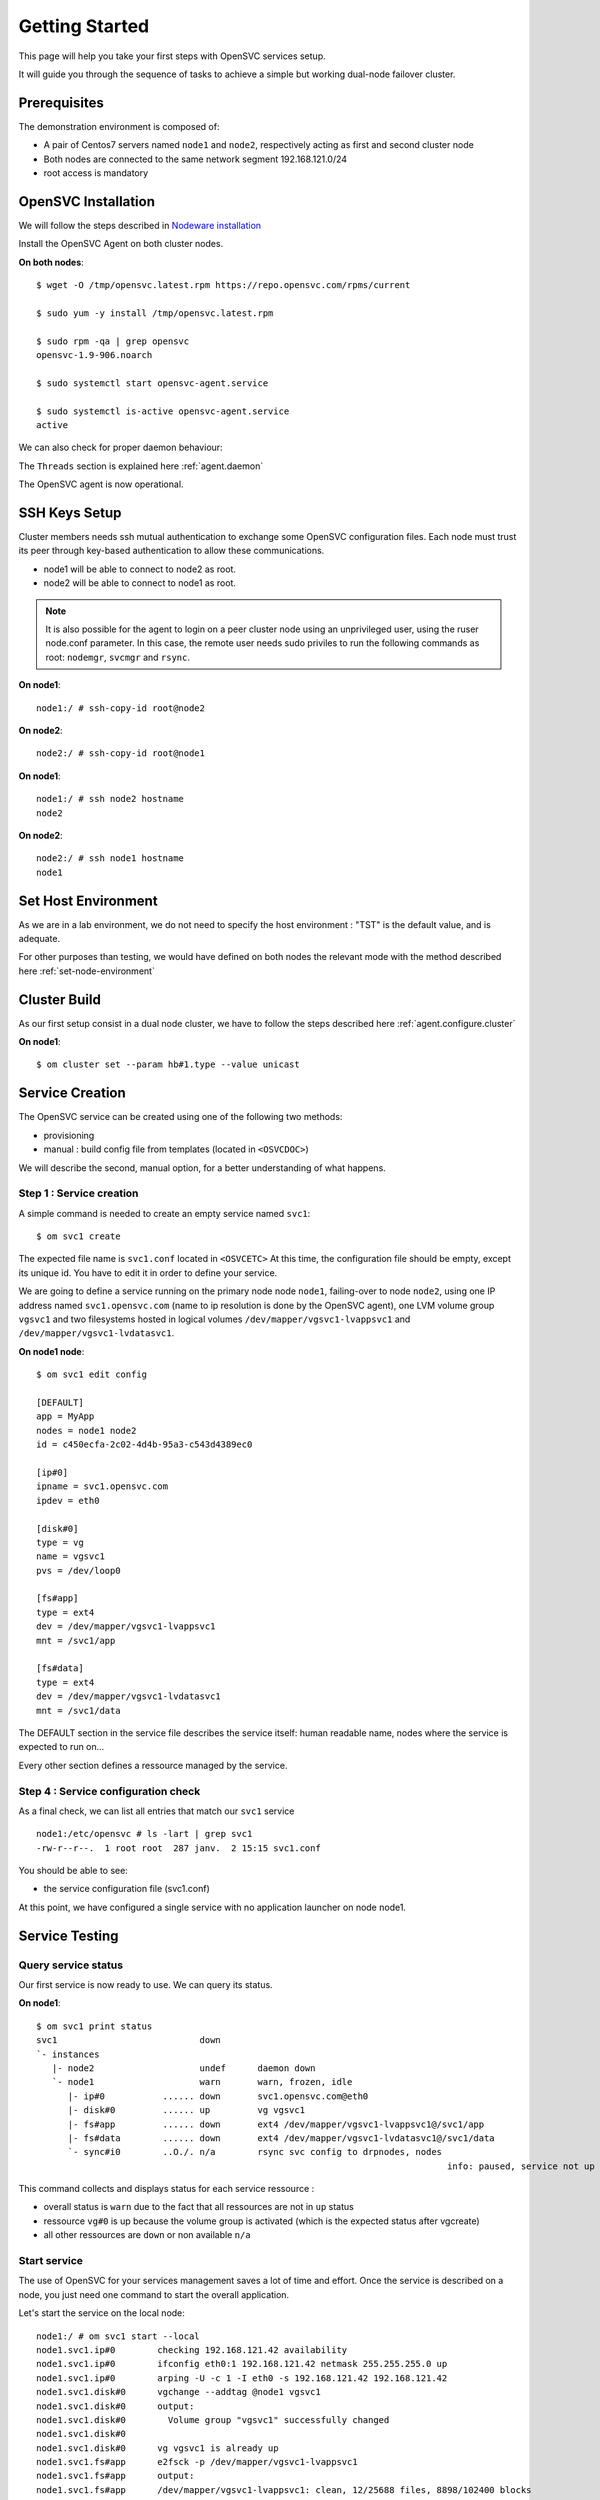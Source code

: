 .. _howto.getting.started:

Getting Started
***************

This page will help you take your first steps with OpenSVC services setup.

It will guide you through the sequence of tasks to achieve a simple but working dual-node failover cluster.

Prerequisites
=============

The demonstration environment is composed of:

* A pair of Centos7 servers named ``node1`` and ``node2``, respectively acting as first and second cluster node
* Both nodes are connected to the same network segment 192.168.121.0/24
* root access is mandatory

OpenSVC Installation
====================

We will follow the steps described in `Nodeware installation <agent.install.html>`_

Install the OpenSVC Agent on both cluster nodes.

**On both nodes**::

        $ wget -O /tmp/opensvc.latest.rpm https://repo.opensvc.com/rpms/current

        $ sudo yum -y install /tmp/opensvc.latest.rpm

        $ sudo rpm -qa | grep opensvc
        opensvc-1.9-906.noarch

        $ sudo systemctl start opensvc-agent.service

        $ sudo systemctl is-active opensvc-agent.service
        active

We can also check for proper daemon behaviour:

.. raw:: html

    <pre class=output>
    $ sudo svcmon
    Threads                           <span style="font-weight: bold">node1</span>
     <span style="font-weight: bold">listener</span>  <span style="color: #00aa00">running</span> 0.0.0.0:1214
     <span style="font-weight: bold">monitor</span>   <span style="color: #00aa00">running</span>
     <span style="font-weight: bold">scheduler</span> <span style="color: #00aa00">running</span>

    Nodes                             <span style="font-weight: bold">node1</span>
     <span style="font-weight: bold"> 15m</span>                            | 0.1
     <span style="font-weight: bold"> state</span>                          |

    Services                          <span style="font-weight: bold">node1</span>
    </pre>

The ``Threads`` section is explained here :ref:`agent.daemon`

The OpenSVC agent is now operational.

SSH Keys Setup
==============

Cluster members needs ssh mutual authentication to exchange some OpenSVC configuration files. Each node must trust its peer through key-based authentication to allow these communications.

* node1 will be able to connect to node2 as root.
* node2 will be able to connect to node1 as root.

.. note::

        It is also possible for the agent to login on a peer cluster node using an unprivileged user, using the ruser node.conf parameter. In this case, the remote user needs sudo priviles to run the following commands as root: ``nodemgr``, ``svcmgr`` and ``rsync``.

**On node1**::

	node1:/ # ssh-copy-id root@node2

**On node2**::

	node2:/ # ssh-copy-id root@node1


**On node1**::

	node1:/ # ssh node2 hostname
	node2

**On node2**::

	node2:/ # ssh node1 hostname
	node1

Set Host Environment
====================

As we are in a lab environment, we do not need to specify the host environment : "TST" is the default value, and is adequate.

For other purposes than testing, we would have defined on both nodes the relevant mode with the method described here :ref:`set-node-environment`

Cluster Build
=============

As our first setup consist in a dual node cluster, we have to follow the steps described here :ref:`agent.configure.cluster`

**On node1**::

    $ om cluster set --param hb#1.type --value unicast

.. raw:: html

    <pre class=output>
      $ om mon

      Threads                            <span style="font-weight: bold">node1</span>
       <span style="font-weight: bold">hb#1.rx</span>   <span style="color: #00aa00">running</span> 0.0.0.0:10000 | <span style="color: #767676">/</span>
       <span style="font-weight: bold">hb#1.tx</span>   <span style="color: #00aa00">running</span>               | <span style="color: #767676">/</span>
       <span style="font-weight: bold">listener</span>  <span style="color: #00aa00">running</span> 0.0.0.0:1214
       <span style="font-weight: bold">monitor</span>   <span style="color: #00aa00">running</span>
       <span style="font-weight: bold">scheduler</span> <span style="color: #00aa00">running</span>

      Nodes                              <span style="font-weight: bold">node1</span>
       <span style="font-weight: bold"> 15m</span>                             | 0.1
       <span style="font-weight: bold"> state</span>                           |

      Services                           <span style="font-weight: bold">node1</span>
    </pre>


Service Creation
================

The OpenSVC service can be created using one of the following two methods:

* provisioning
* manual : build config file from templates (located in ``<OSVCDOC>``)

We will describe the second, manual option, for a better understanding of what happens. 

Step 1 : Service creation
+++++++++++++++++++++++++

A simple command is needed to create an empty service named ``svc1``::

    $ om svc1 create




The expected file name is ``svc1.conf`` located in ``<OSVCETC>``
At this time, the configuration file should be empty, except its unique id. You have to edit it in order to define your service.

We are going to define a service running on the primary node node ``node1``, failing-over to node ``node2``, using one IP address named ``svc1.opensvc.com`` (name to ip resolution is done by the OpenSVC agent), one LVM volume group ``vgsvc1`` and two filesystems hosted in logical volumes ``/dev/mapper/vgsvc1-lvappsvc1`` and ``/dev/mapper/vgsvc1-lvdatasvc1``.

**On node1 node**::

        $ om svc1 edit config

        [DEFAULT]
        app = MyApp
        nodes = node1 node2
        id = c450ecfa-2c02-4d4b-95a3-c543d4389ec0

        [ip#0]
        ipname = svc1.opensvc.com
        ipdev = eth0

        [disk#0]
        type = vg
        name = vgsvc1
        pvs = /dev/loop0

        [fs#app]
        type = ext4
        dev = /dev/mapper/vgsvc1-lvappsvc1
        mnt = /svc1/app

        [fs#data]
        type = ext4
        dev = /dev/mapper/vgsvc1-lvdatasvc1
        mnt = /svc1/data


The DEFAULT section in the service file describes the service itself: human readable name, nodes where the service is expected to run on...

Every other section defines a ressource managed by the service.


Step 4 : Service configuration check
++++++++++++++++++++++++++++++++++++

As a final check, we can list all entries that match our ``svc1`` service ::

        node1:/etc/opensvc # ls -lart | grep svc1
        -rw-r--r--.  1 root root  287 janv.  2 15:15 svc1.conf

You should be able to see:

- the service configuration file (svc1.conf)

At this point, we have configured a single service with no application launcher on node node1.

Service Testing
===============

Query service status
++++++++++++++++++++

Our first service is now ready to use. We can query its status.

**On node1**::

        $ om svc1 print status
        svc1                           down
        `- instances
           |- node2                    undef      daemon down
           `- node1                    warn       warn, frozen, idle
              |- ip#0           ...... down       svc1.opensvc.com@eth0
              |- disk#0         ...... up         vg vgsvc1
              |- fs#app         ...... down       ext4 /dev/mapper/vgsvc1-lvappsvc1@/svc1/app
              |- fs#data        ...... down       ext4 /dev/mapper/vgsvc1-lvdatasvc1@/svc1/data
              `- sync#i0        ..O./. n/a        rsync svc config to drpnodes, nodes
                                                                                      info: paused, service not up

This command collects and displays status for each service ressource :

- overall status is ``warn`` due to the fact that all ressources are not in ``up`` status
- ressource ``vg#0`` is up because the volume group is activated (which is the expected status after vgcreate)
- all other ressources are ``down`` or non available ``n/a``

Start service
+++++++++++++

The use of OpenSVC for your services management saves a lot of time and effort.
Once the service is described on a node, you just need one command to start the overall application.

Let's start the service on the local node::

        node1:/ # om svc1 start --local
        node1.svc1.ip#0        checking 192.168.121.42 availability
        node1.svc1.ip#0        ifconfig eth0:1 192.168.121.42 netmask 255.255.255.0 up
        node1.svc1.ip#0        arping -U -c 1 -I eth0 -s 192.168.121.42 192.168.121.42
        node1.svc1.disk#0      vgchange --addtag @node1 vgsvc1
        node1.svc1.disk#0      output:
        node1.svc1.disk#0        Volume group "vgsvc1" successfully changed
        node1.svc1.disk#0
        node1.svc1.disk#0      vg vgsvc1 is already up
        node1.svc1.fs#app      e2fsck -p /dev/mapper/vgsvc1-lvappsvc1
        node1.svc1.fs#app      output:
        node1.svc1.fs#app      /dev/mapper/vgsvc1-lvappsvc1: clean, 12/25688 files, 8898/102400 blocks
        node1.svc1.fs#app
        node1.svc1.fs#app      mount -t ext4 /dev/mapper/vgsvc1-lvappsvc1 /svc1/app
        node1.svc1.fs#data     e2fsck -p /dev/mapper/vgsvc1-lvdatasvc1
        node1.svc1.fs#data     output:
        node1.svc1.fs#data     /dev/mapper/vgsvc1-lvdatasvc1: clean, 12/23616 files, 8637/94208 blocks
        node1.svc1.fs#data
        node1.svc1.fs#data     mount -t ext4 /dev/mapper/vgsvc1-lvdatasvc1 /svc1/data

The startup sequence reads as:

- check if service IP address is not already used somewhere
- bring up service ip address 
- volume group activation (if not already in the correct state)
- fsck + mount of each filesystem


Manual filesystem mount check::

        node1:/ # mount | grep svc1
        /dev/mapper/vgsvc1-lvappsvc1 on /svc1/app type ext4 (rw,relatime,seclabel,data=ordered)
        /dev/mapper/vgsvc1-lvdatasvc1 on /svc1/data type ext4 (rw,relatime,seclabel,data=ordered)

Manual ip address plumbing check on eth0 (svc1.opensvc.com is 192.168.121.42)::

        node1:/ # ip addr list eth0
        2: eth0: <BROADCAST,MULTICAST,UP,LOWER_UP> mtu 1500 qdisc pfifo_fast state UP qlen 1000
            link/ether 52:54:00:a6:c3:d7 brd ff:ff:ff:ff:ff:ff
            inet 192.168.121.249/24 brd 192.168.121.255 scope global dynamic eth0
               valid_lft 2205sec preferred_lft 2205sec
            inet 192.168.121.42/24 brd 192.168.121.255 scope global secondary eth0:1
               valid_lft forever preferred_lft forever

We can confirm everything is OK with the service's ``print status`` command::

        node1:/ # om svc1 print status
        svc1                           up
        `- instances
           |- node2                    undef      daemon down
           `- node1                    up         frozen, idle,
              |                                   started
              |- ip#0           ...... up         192.168.121.42@eth0
              |- disk#0         ...... up         vg vgsvc1
              |- fs#app         ...... up         ext4 /dev/mapper/vgsvc1-lvappsvc1@/svc1/app
              |- fs#data        ...... up         ext4 /dev/mapper/vgsvc1-lvdatasvc1@/svc1/data
              `- sync#i0        ..O./. n/a        rsync svc config to drpnodes, nodes
                                                                                            info: paused, service not up


At this point, we have a running service, configured to run on node1 node.

Application Integration
=======================

We have gone through the setup of a single service, but it does not start applications yet. Let's add an application to our service now.

We will use a very simple example : a tiny webserver with a single index.html file to serve

Application Binary
++++++++++++++++++

In the service directory structure, we put a standalone binary of the Mongoose web server (https://code.google.com/p/mongoose/) ::

        node1:/ # cd /svc1/app
        
        node1:/svc1/app # wget -O /svc1/app/webserver https://storage.googleapis.com/google-code-archive-downloads/v2/code.google.com/mongoose/mongoose-lua-sqlite-ssl-static-x86_64-5.1
        --2018-01-02 15:56:28--  https://storage.googleapis.com/google-code-archive-downloads/v2/code.google.com/mongoose/mongoose-lua-sqlite-ssl-static-x86_64-5.1
        Resolving storage.googleapis.com (storage.googleapis.com)... 216.58.204.112, 2a00:1450:4007:80a::2010
        Connecting to storage.googleapis.com (storage.googleapis.com)|216.58.204.112|:443... connected.
        HTTP request sent, awaiting response... 200 OK
        Length: 2527016 (2,4M) [application/octet-stream]
        Saving to: ‘/svc1/app/webserver’

        100%[=====================================================================>] 2 527 016   8,96MB/s   in 0,3s

        2018-01-02 15:56:29 (8,96 MB/s) - ‘/svc1/app/webserver’ saved [2527016/2527016]
        
        node1:/svc1/app # ls -l /svc1/app/webserver
        -rwxr-xr-x 1 root root 1063420 Feb  1 18:11 /svc1/app/webserver

And create a dummy web page in ``/svc1/data/``, to be served by our webserver::

        node1:/svc1/app # cd /svc1/data/
        
        node1:/svc1/data # cat index.html
        <html><body>It Works !</body></html>

Applications launcher script
++++++++++++++++++++++++++++

We have to create a management script for our web application. At minimum, this script must support the ``start`` argument.

As a best practice, the script should also support the additional arguments:

- stop
- status
- info

Of course, we will store our script named ``weblauncher`` in the directory previsouly created for this purpose::

        node1:/ # cd /svc1/app/init.d
        
        node1:/svc1/app/init.d # cat weblauncher
        #!/bin/bash
        
        SVCROOT=/svc1
        APPROOT=${SVCROOT}/app
        DAEMON=${APPROOT}/webserver
        DAEMON_BASE=$(basename $DAEMON)
        DAEMONOPTS="-document_root ${SVCROOT}/data -index_files index.html -listening_port 8080"
        
        function status {
        	pgrep $DAEMON_BASE >/dev/null 2>&1
        }
        
        case $1 in
        restart)
        	killall $DAEMON_BASE
        	$DAEMON
        	;;
        start)
        	status && {
        		echo "already started"
        		exit 0
        	}
        	nohup $DAEMON $DAEMONOPTS >> /dev/null 2>&1 &
        	;;
        stop)
        	killall $DAEMON_BASE
        	;;
        info)
        	echo "Name: webserver"
        	;;
        status)
        	status
        	exit $?
        	;;
        *)
        	echo "unsupported action: $1" >&2
        	exit 1
        	;;
        esac

Make sure the script is working fine outside of the OpenSVC context::

        node1:/svc1/app # ./weblauncher status
        node1:/svc1/app # echo $?
        1
        node1:/svc1/app # ./weblauncher start
        node1:/svc1/app # ./weblauncher status
        node1:/svc1/app # echo $?
        0
        node1:/svc1/app # ./weblauncher stop
        node1:/svc1/app # ./weblauncher status
        node1:/svc1/app # echo $?
        1

Now we need to instruct OpenSVC to handle this script for service application management ::

        # om svc1 edit config

        (...)
        [app#web]
        script = weblauncher
        start = 10
        check = 10
        stop = 90


This configuration tells OpenSVC to call the ``weblauncher`` script with :

- ``start`` argument when OpenSVC service starts
- ``stop`` argument when OpenSVC service stops
- ``status`` argument when OpenSVC service needs status on application

Now we can give a try to our launcher script, using OpenSVC commands::

        node1:~ # om svc1 start --local
        node1.svc1.ip#0        192.168.121.42 is already up on eth0
        node1.svc1.disk#0      vg vgsvc1 is already up
        node1.svc1.fs#app      ext4 /dev/mapper/vgsvc1-lvappsvc1@/svc1/app is already mounted
        node1.svc1.fs#data     ext4 /dev/mapper/vgsvc1-lvdatasvc1@/svc1/data is already mounted
        node1.svc1.app#web     exec /svc1/app/init.d/weblauncher start as user root
        node1.svc1.app#web     start done in 0:00:00.009874 ret 0

We can see that OpenSVC is now calling our startup script after mounting filesystems.
        
Querying the service status, the ``app`` ressource is now reporting ``up``::

        node1:~ # om svc1 print status
        svc1                           up
        `- instances
           |- node2                    undef      daemon down
           `- node1                    up         frozen, idle,
              |                                   started
              |- ip#0           ...... up         192.168.121.42@eth0
              |- disk#0         ...... up         vg vgsvc1
              |- fs#app         ...... up         ext4 /dev/mapper/vgsvc1-lvappsvc1@/svc1/app
              |- fs#data        ...... up         ext4 /dev/mapper/vgsvc1-lvdatasvc1@/svc1/data
              |- app#web        ..../. up         weblauncher
              `- sync#i0        ..O./. n/a        rsync svc config to drpnodes, nodes
                                                                                                  info: paused, service not up


Let's check if that is really the case::

        node1:/ # ps auxww | grep web
        root     18643  0.0  0.0   2540   320 pts/0    S    16:13   0:00 /svc1/app/webserver -document_root /svc1/data -index_files index.html -listening_port 8080
        
        node1:~ # wget -qO - http://svc1.opensvc.com:8080/
        <html><body>It Works !</body></html>

Now we can stop our service::

        node1:/ # om svc1 stop --local
        node1.svc1.app#web     exec /svc1/app/init.d/weblauncher stop as user root
        node1.svc1.app#web     stop done in 0:00:00.010940 ret 0
        node1.svc1.fs#data     umount /svc1/data
        node1.svc1.fs#app      umount /svc1/app
        node1.svc1.disk#0      vgchange --deltag @node1 vgsvc1
        node1.svc1.disk#0      output:
        node1.svc1.disk#0        Volume group "vgsvc1" successfully changed
        node1.svc1.disk#0
        node1.svc1.disk#0      vgchange -a n vgsvc1
        node1.svc1.disk#0      output:
        node1.svc1.disk#0        0 logical volume(s) in volume group "vgsvc1" now active
        node1.svc1.disk#0
        node1.svc1.ip#0        ifconfig eth0:1 down
        node1.svc1.ip#0        checking 192.168.121.42 availability

Once again, a single command:

- brings down the application
- unmounts filesystems
- deactivates the volume group
- disables the service ip address

The overall status is now reported as being down ::

        node1:/ # om svc1 print status
        svc1                           down       warn
        `- instances
           |- node2                    undef      daemon down
           `- node1                    down       warn, frozen, idle
              |- ip#0           ...... down       192.168.121.42@eth0
              |- disk#0         ...... down       vg vgsvc1
              |- fs#app         ...... down       ext4 /dev/mapper/vgsvc1-lvappsvc1@/svc1/app
              |- fs#data        ...... down       ext4 /dev/mapper/vgsvc1-lvdatasvc1@/svc1/data
              |- app#web        ..../. down       weblauncher
              `- sync#i0        ..O./. warn       rsync svc config to drpnodes, nodes
                                                                                            warn: passive node needs update

Let's restart the service to continue this tutorial::

        node1:/ # om svc1 start --local

At this point, we have a running service on node node1, with a webserver application embedded.

Service Failover
================

Our service is running fine, but what happens if the ``node1`` node fails ? Our ``svc1`` service will also fail.
That's why we want to extend the service configuration to declare ``node2`` as a failover node for this service.
After this change, the service configuration needs replication to the ``node2`` node. 

First, we are going to add ``node2`` in the same cluster than ``node1``

On node1::

        $ om cluster get --kw cluster.secret
        7e801abaefc611e780a2525400a6c3d7
        

On node2::

        $ om daemon join --secret 7e801abaefc611e780a2525400a6c3d7 --node node1
        node2        freeze local node
        node2        add heartbeat hb#1
        node2        join node node1
        node2        thaw local node

        $ om mon

        Threads                            node1 node2
         hb#1.rx   running 0.0.0.0:10000 | O     /
         hb#1.tx   running               | O     /
         listener  running 0.0.0.0:1214
         monitor   running
         scheduler running

        Nodes                              node1 node2
         15m                             | 0.1   0.1
         state                           |       *

        Services                           node1 node2
         svc1      up!     failover      | O!*


OpenSVC will synchronize configuration files for your service since this one should be able to run on node1 or node2.
In order to force it now, run on ``node1`` ::

        # om svc1 sync nodes

The configuration replication will be possible if the following conditions are met:

- the new node is declared in the service configuration file ``<OSVCETC>/svc1.conf`` (parameter "nodes" in the .conf file)
- the node sending config files (node1) is trusted on the new node (node2) (as described in a previous chapter of this tutorial)
- the node sending config files (node1) must be running the service (the service availability status, apps excluded, is up).
- the previous synchronisation is older than the configured minimum delay, or the --force option is set to bypass the delay check.


**On node1**

We can now try to start the service on ``node2``, after stopping it on ``node1``::

        node1:/ # om svc1  stop
        
**On node2**::

        node2:~ # om svc1 start --local

Service svc1 is now running on node ``node2``. Service relocation operational is easy as that.

Now, what happens if I try to start my service on ``node1`` while already running on ``node2`` ? ::

        node1:/ # om svc1 start --local
        node1.svc1.ip#0        checking 192.168.121.42 availability
        node1.svc1           E start aborted due to resource ip#0 conflict
        node1.svc1             skip rollback start: no resource activated

Fortunately, OpenSVC IP address check prevent the service from starting on ``node1``.

.. note::

        At this point, we have a 2-node failover cluster. Although this setup meets most needs, the failover is _manual_, so does not qualify as a high availability cluster.


High Availability
+++++++++++++++++

Now, we have to configure your service to be able to failover without any intervention.
You only have to change the orchestration mode to ``ha``. For more information about orchestration : `Orchestration <agent.service.orchestration.html>`_

On the node currently running your service, add ``orchestrate = ha`` in the ``DEFAULT`` section::

        # om svc1 edit config
        
        [DEFAULT]
        app = MyApp
        nodes = node1 node2
        orchestrate = ha
        (...)

Once this setup is in place, OpenSVC will be able to failover your service.

The last needed step is to define some resources that will trigger relocation. Those resources have to be marked as ``monitor=True`` in the service configuration file.

For example::

        # om svc1 edit config
        (...)
        [app#web]
        monitor = True
        script = weblauncher
        start = 10
        check = 10
        stop = 90

Unfreeze your service to allow the daemon to orchestrate your service::

        # om svc1 thaw

Now, if your webserver resource failed, OpenSVC will relocate the service on the other node without any human intervention.
